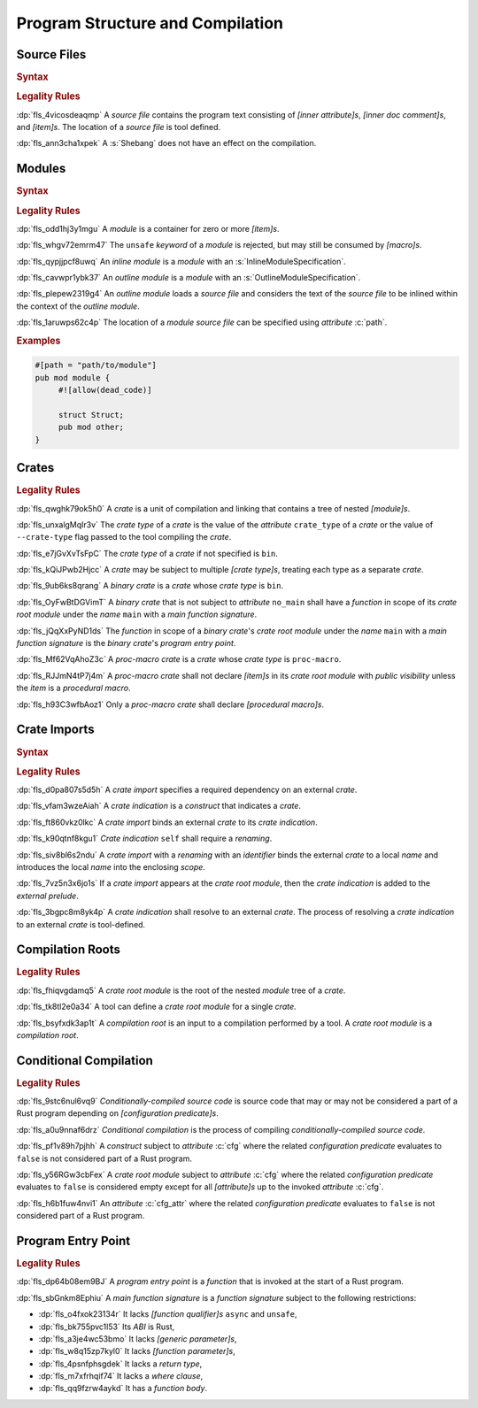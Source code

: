.. SPDX-License-Identifier: MIT OR Apache-2.0
   SPDX-FileCopyrightText: The Ferrocene Developers

.. default-domain:: spec

.. _fls_hdwwrsyunir:

Program Structure and Compilation
=================================

.. _fls_s35hob3i7lr:

Source Files
------------

.. rubric:: Syntax

.. syntax::

   SourceFile ::=
       ZeroWidthNoBreakSpace?
       Shebang?
       InnerAttributeOrDoc*
       Item*

   ZeroWidthNoBreakSpace ::=
       $$\u{FEFF}$$

   Shebang ::=
       $$#!$$ ~[NewLine]*

   NewLine ::=
       $$\n$$

.. rubric:: Legality Rules

:dp:`fls_4vicosdeaqmp`
A :t:`source file` contains the program text consisting of :t:`[inner
attribute]s`, :t:`[inner doc comment]s`, and :t:`[item]s`. The location of a
:t:`source file` is tool defined.

:dp:`fls_ann3cha1xpek`
A :s:`Shebang` does not have an effect on the compilation.

.. _fls_e9hwvqsib5d5:

Modules
-------

.. rubric:: Syntax

.. syntax::

   ModuleDeclaration ::=
       $$unsafe$$? $$mod$$ Name ModuleSpecification

   ModuleSpecification ::=
       InlineModuleSpecification
     | OutlineModuleSpecification

   InlineModuleSpecification ::=
       $${$$
         InnerAttributeOrDoc*
         Item*
       $$}$$

   OutlineModuleSpecification ::=
       $$;$$

.. rubric:: Legality Rules

:dp:`fls_odd1hj3y1mgu`
A :t:`module` is a container for zero or more :t:`[item]s`.

:dp:`fls_whgv72emrm47`
The ``unsafe`` :t:`keyword` of a :t:`module` is rejected, but may still
be consumed by :t:`[macro]s`.

:dp:`fls_qypjjpcf8uwq`
An :t:`inline module` is a :t:`module` with an :s:`InlineModuleSpecification`.

:dp:`fls_cavwpr1ybk37`
An :t:`outline module` is a :t:`module` with an :s:`OutlineModuleSpecification`.

:dp:`fls_plepew2319g4`
An :t:`outline module` loads a :t:`source file` and considers the text of the
:t:`source file` to be inlined within the context of the :t:`outline module`.

:dp:`fls_1aruwps62c4p`
The location of a :t:`module` :t:`source file` can be specified using
:t:`attribute` :c:`path`.

.. rubric:: Examples

.. code-block:: rust

   #[path = "path/to/module"]
   pub mod module {
   	#![allow(dead_code)]

        struct Struct;
        pub mod other;
   }

.. _fls_maw4u1o8q37u:

Crates
------

.. rubric:: Legality Rules

:dp:`fls_qwghk79ok5h0`
A :t:`crate` is a unit of compilation and linking that contains a tree of
nested :t:`[module]s`.

:dp:`fls_unxalgMqIr3v`
The :t:`crate type` of a :t:`crate` is the value of the :t:`attribute`
``crate_type`` of a :t:`crate` or the value of ``--crate-type`` flag passed to
the tool compiling the :t:`crate`.

:dp:`fls_e7jGvXvTsFpC`
The :t:`crate type` of a :t:`crate` if not specified is ``bin``.

:dp:`fls_kQiJPwb2Hjcc`
A :t:`crate` may be subject to multiple :t:`[crate type]s`, treating each type
as a separate :t:`crate`.

:dp:`fls_9ub6ks8qrang`
A :t:`binary crate` is a :t:`crate` whose :t:`crate type` is ``bin``.

:dp:`fls_OyFwBtDGVimT`
A :t:`binary crate` that is not subject to :t:`attribute` ``no_main`` shall have
a :t:`function` in scope of its :t:`crate root module` under the :t:`name`
``main`` with a :t:`main function signature`.

:dp:`fls_jQqXxPyND1ds`
The :t:`function` in scope of a :t:`binary crate`'s :t:`crate root module` under
the :t:`name` ``main`` with a :t:`main function signature` is the :t:`binary
crate`'s :t:`program entry point`.

:dp:`fls_Mf62VqAhoZ3c`
A :t:`proc-macro crate` is a :t:`crate` whose :t:`crate type` is ``proc-macro``.

:dp:`fls_RJJmN4tP7j4m`
A :t:`proc-macro crate` shall not declare :t:`[item]s` in its :t:`crate root
module` with  :t:`public visibility` unless the :t:`item` is a :t:`procedural
macro`.

:dp:`fls_h93C3wfbAoz1`
Only a :t:`proc-macro crate` shall declare :t:`[procedural macro]s`.

.. _fls_gklst7joeo33:

Crate Imports
-------------

.. rubric:: Syntax

.. syntax::

   ExternalCrateImport ::=
       $$extern$$ $$crate$$ CrateIndication Renaming? $$;$$

   CrateIndication ::=
       Identifier
     | $$self$$

.. rubric:: Legality Rules

:dp:`fls_d0pa807s5d5h`
A :t:`crate import` specifies a required dependency on an external :t:`crate`.

:dp:`fls_vfam3wzeAiah`
A :t:`crate indication` is a :t:`construct` that indicates a :t:`crate`.

:dp:`fls_ft860vkz0lkc`
A :t:`crate import` binds an external :t:`crate` to its :t:`crate indication`.

:dp:`fls_k90qtnf8kgu1`
:t:`Crate indication` ``self`` shall require a :t:`renaming`.

:dp:`fls_siv8bl6s2ndu`
A :t:`crate import` with a :t:`renaming` with an :t:`identifier` binds the
external :t:`crate` to a local :t:`name` and introduces the local :t:`name` into
the enclosing :t:`scope`.

:dp:`fls_7vz5n3x6jo1s`
If a :t:`crate import` appears at the :t:`crate root module`, then the
:t:`crate indication` is added to the :t:`external prelude`.

:dp:`fls_3bgpc8m8yk4p`
A :t:`crate indication` shall resolve to an external :t:`crate`. The process of
resolving a :t:`crate indication` to an external :t:`crate` is tool-defined.

.. _fls_5w50kf83oo1u:

Compilation Roots
-----------------

.. rubric:: Legality Rules

:dp:`fls_fhiqvgdamq5`
A :t:`crate root module` is the root of the nested :t:`module` tree of a
:t:`crate`.

:dp:`fls_tk8tl2e0a34`
A tool can define a :t:`crate root module` for a single :t:`crate`.

:dp:`fls_bsyfxdk3ap1t`
A :t:`compilation root` is an input to a compilation performed by a tool. A
:t:`crate root module` is a :t:`compilation root`.

.. _fls_u1afezy1ye99:

Conditional Compilation
-----------------------

.. rubric:: Legality Rules

:dp:`fls_9stc6nul6vq9`
:t:`Conditionally-compiled source code` is source code that may or may
not be considered a part of a Rust program depending on
:t:`[configuration predicate]s`.

:dp:`fls_a0u9nnaf6drz`
:t:`Conditional compilation` is the process of compiling
:t:`conditionally-compiled source code`.

:dp:`fls_pf1v89h7pjhh`
A :t:`construct` subject to :t:`attribute` :c:`cfg` where the related
:t:`configuration predicate` evaluates to ``false`` is not considered part of a
Rust program.

:dp:`fls_y56RGw3cbFex`
A :t:`crate root module` subject to :t:`attribute` :c:`cfg` where the related
:t:`configuration predicate` evaluates to ``false`` is considered empty except
for all :t:`[attribute]s` up to the invoked :t:`attribute` :c:`cfg`.

:dp:`fls_h6b1fuw4nvi1`
An :t:`attribute` :c:`cfg_attr` where the related :t:`configuration predicate`
evaluates to ``false`` is not considered part of a Rust program.


.. _fls_8JB3SJqamdpU:

Program Entry Point
-------------------

.. rubric:: Legality Rules

:dp:`fls_dp64b08em9BJ`
A :t:`program entry point` is a :t:`function` that is invoked at the start of
a Rust program.

:dp:`fls_sbGnkm8Ephiu`
A :t:`main function signature` is a :t:`function signature` subject to the
following restrictions:

* :dp:`fls_o4fxok23134r`
  It lacks :t:`[function qualifier]s` ``async`` and ``unsafe``,

* :dp:`fls_bk755pvc1l53`
  Its :t:`ABI` is Rust,

* :dp:`fls_a3je4wc53bmo`
  It lacks :t:`[generic parameter]s`,

* :dp:`fls_w8q15zp7kyl0`
  It lacks :t:`[function parameter]s`,

* :dp:`fls_4psnfphsgdek`
  It lacks a :t:`return type`,

* :dp:`fls_m7xfrhqif74`
  It lacks a :t:`where clause`,

* :dp:`fls_qq9fzrw4aykd`
  It has a :t:`function body`.
